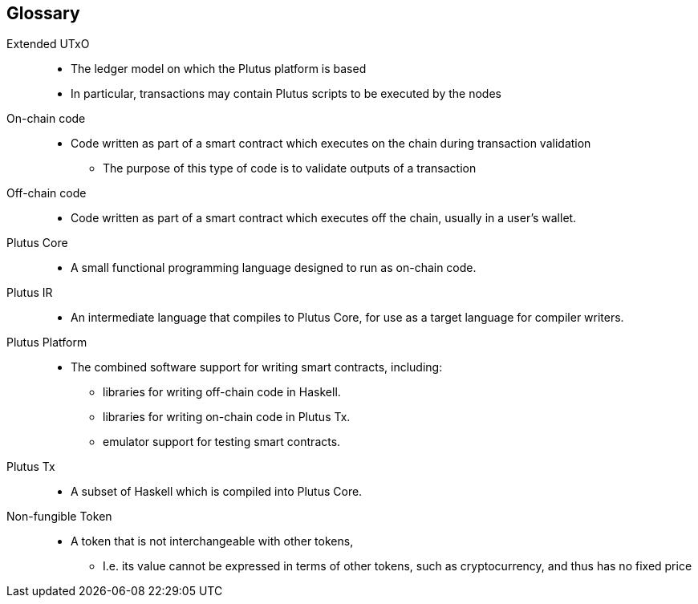 [glossary]
== Glossary

Extended UTxO ::
* The ledger model on which the Plutus platform is based
* In particular, transactions may contain Plutus scripts to be executed by the nodes

On-chain code ::
* Code written as part of a smart contract which executes on the chain during transaction validation
- The purpose of this type of code is to validate outputs of a transaction

Off-chain code ::
* Code written as part of a smart contract which executes off the chain, usually in a user's wallet.

Plutus Core ::
* A small functional programming language designed to run as on-chain code.

Plutus IR ::
* An intermediate language that compiles to Plutus Core, for use as a target language for compiler writers.

Plutus Platform ::
* The combined software support for writing smart contracts, including:
- libraries for writing off-chain code in Haskell.
- libraries for writing on-chain code in Plutus Tx.
- emulator support for testing smart contracts.

Plutus Tx ::
* A subset of Haskell which is compiled into Plutus Core.

Non-fungible Token ::
* A token that is not interchangeable with other tokens,
- I.e. its value cannot be expressed in terms of other tokens, such as cryptocurrency, and thus has no fixed price
